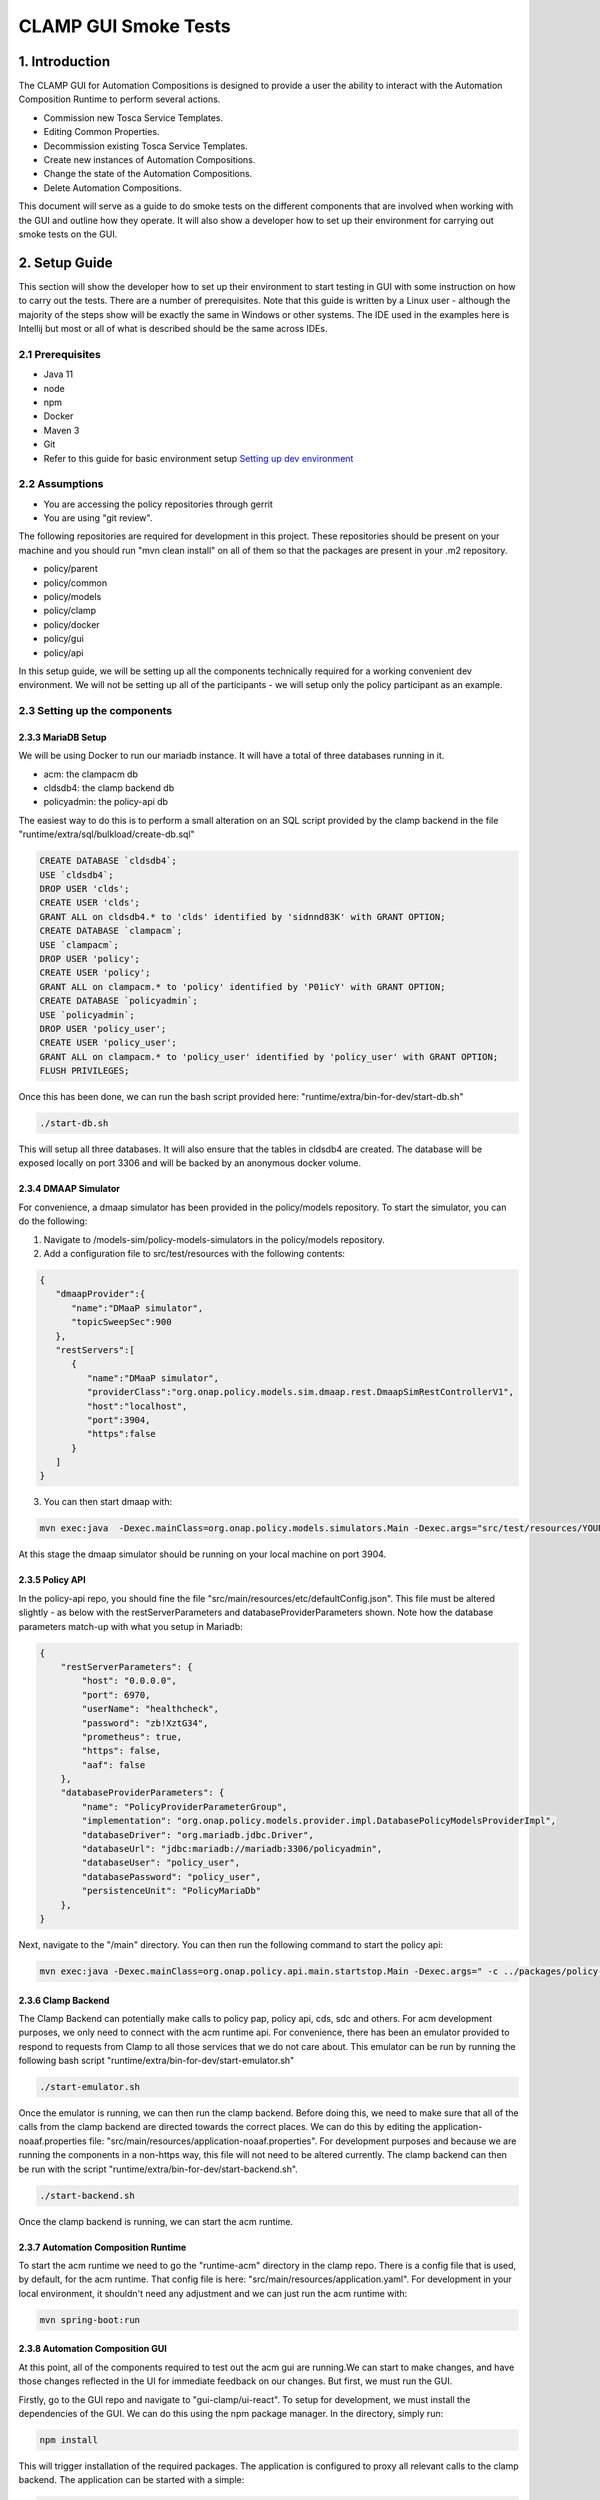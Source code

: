 .. This work is licensed under a Creative Commons Attribution 4.0 International License.

.. _clamp-gui-acm-smoke-tests:

CLAMP GUI Smoke Tests
---------------------------
1. Introduction
***************
The CLAMP GUI for Automation Compositions is designed to provide a user the ability to interact
with the Automation Composition Runtime to perform several actions.

- Commission new Tosca Service Templates.
- Editing Common Properties.
- Decommission existing Tosca Service Templates.
- Create new instances of Automation Compositions.
- Change the state of the Automation Compositions.
- Delete Automation Compositions.

This document will serve as a guide to do smoke tests on the different components that are involved when working with the GUI and outline how they operate. It will also show a developer how to set up their environment for carrying out smoke tests on the GUI.

2. Setup Guide
**************
This section will show the developer how to set up their environment to start testing in GUI with some instruction on how to carry out the tests. There are a number of prerequisites. Note that this guide is written by a Linux user - although the majority of the steps show will be exactly the same in Windows or other systems. The IDE used in the examples here is Intellij but most or all of what is described should be the same across IDEs.

2.1 Prerequisites
=================
- Java 11
- node
- npm
- Docker
- Maven 3
- Git
- Refer to this guide for basic environment setup `Setting up dev environment <https://wiki.onap.org/display/DW/Setting+Up+Your+Development+Environment>`_

2.2 Assumptions
===============
- You are accessing the policy repositories through gerrit
- You are using "git review".

The following repositories are required for development in this project. These repositories should be present on your machine and you should run "mvn clean install" on all of them so that the packages are present in your .m2 repository.

- policy/parent
- policy/common
- policy/models
- policy/clamp
- policy/docker
- policy/gui
- policy/api

In this setup guide, we will be setting up all the components technically required for a working convenient dev environment. We will not be setting up all of the participants - we will setup only the policy participant as an example.

2.3 Setting up the components
=============================

2.3.3 MariaDB Setup
^^^^^^^^^^^^^^^^^^^
We will be using Docker to run our mariadb instance. It will have a total of three databases running in it.

- acm: the clampacm db
- cldsdb4: the clamp backend db
- policyadmin: the policy-api db

The easiest way to do this is to perform a small alteration on an SQL script provided by the clamp backend in the file "runtime/extra/sql/bulkload/create-db.sql"

.. code-block:: mysql

    CREATE DATABASE `cldsdb4`;
    USE `cldsdb4`;
    DROP USER 'clds';
    CREATE USER 'clds';
    GRANT ALL on cldsdb4.* to 'clds' identified by 'sidnnd83K' with GRANT OPTION;
    CREATE DATABASE `clampacm`;
    USE `clampacm`;
    DROP USER 'policy';
    CREATE USER 'policy';
    GRANT ALL on clampacm.* to 'policy' identified by 'P01icY' with GRANT OPTION;
    CREATE DATABASE `policyadmin`;
    USE `policyadmin`;
    DROP USER 'policy_user';
    CREATE USER 'policy_user';
    GRANT ALL on clampacm.* to 'policy_user' identified by 'policy_user' with GRANT OPTION;
    FLUSH PRIVILEGES;

Once this has been done, we can run the bash script provided here: "runtime/extra/bin-for-dev/start-db.sh"

.. code-block:: bash

    ./start-db.sh

This will setup all three databases. It will also ensure that the tables in cldsdb4 are created. The database will be exposed locally on port 3306 and will be backed by an anonymous docker volume.

2.3.4 DMAAP Simulator
^^^^^^^^^^^^^^^^^^^^^
For convenience, a dmaap simulator has been provided in the policy/models repository. To start the simulator, you can do the following:

1. Navigate to /models-sim/policy-models-simulators in the policy/models repository.
2. Add a configuration file to src/test/resources with the following contents:

.. code-block:: json

    {
       "dmaapProvider":{
          "name":"DMaaP simulator",
          "topicSweepSec":900
       },
       "restServers":[
          {
             "name":"DMaaP simulator",
             "providerClass":"org.onap.policy.models.sim.dmaap.rest.DmaapSimRestControllerV1",
             "host":"localhost",
             "port":3904,
             "https":false
          }
       ]
    }

3. You can then start dmaap with:

.. code-block:: bash

    mvn exec:java  -Dexec.mainClass=org.onap.policy.models.simulators.Main -Dexec.args="src/test/resources/YOUR_CONF_FILE.json"

At this stage the dmaap simulator should be running on your local machine on port 3904.

2.3.5 Policy API
^^^^^^^^^^^^^^^^
In the policy-api repo, you should fine the file "src/main/resources/etc/defaultConfig.json". This file must be altered slightly - as below with the restServerParameters and databaseProviderParameters shown. Note how the database parameters match-up with what you setup in Mariadb:

.. code-block:: json

    {
        "restServerParameters": {
            "host": "0.0.0.0",
            "port": 6970,
            "userName": "healthcheck",
            "password": "zb!XztG34",
            "prometheus": true,
            "https": false,
            "aaf": false
        },
        "databaseProviderParameters": {
            "name": "PolicyProviderParameterGroup",
            "implementation": "org.onap.policy.models.provider.impl.DatabasePolicyModelsProviderImpl",
            "databaseDriver": "org.mariadb.jdbc.Driver",
            "databaseUrl": "jdbc:mariadb://mariadb:3306/policyadmin",
            "databaseUser": "policy_user",
            "databasePassword": "policy_user",
            "persistenceUnit": "PolicyMariaDb"
        },
    }

Next, navigate to the "/main" directory. You can then run the following command to start the policy api:

.. code-block:: bash

    mvn exec:java -Dexec.mainClass=org.onap.policy.api.main.startstop.Main -Dexec.args=" -c ../packages/policy-api-tarball/src/main/resources/etc/defaultConfig.json"

2.3.6 Clamp Backend
^^^^^^^^^^^^^^^^^^^
The Clamp Backend can potentially make calls to policy pap, policy api, cds, sdc and others. For acm development purposes, we only need to connect with the acm runtime api. For convenience, there has been an emulator provided to respond to requests from Clamp to all those services that we do not care about. This emulator can be run by running the following bash script "runtime/extra/bin-for-dev/start-emulator.sh"

.. code-block:: bash

    ./start-emulator.sh

Once the emulator is running, we can then run the clamp backend. Before doing this, we need to make sure that all of the calls from the clamp backend are directed towards the correct places. We can do this by editing the application-noaaf.properties file: "src/main/resources/application-noaaf.properties". For development purposes and because we are running the components in a non-https way, this file will not need to be altered currently. The clamp backend can then be run with the script "runtime/extra/bin-for-dev/start-backend.sh".

.. code-block:: bash

    ./start-backend.sh

Once the clamp backend is running, we can start the acm runtime.

2.3.7 Automation Composition Runtime
^^^^^^^^^^^^^^^^^^^^^^^^^^^^^^^^^^^^
To start the acm runtime we need to go the "runtime-acm" directory in the clamp repo. There is a config file that is used, by default, for the acm runtime. That config file is here: "src/main/resources/application.yaml". For development in your local environment, it shouldn't need any adjustment and we can just run the acm runtime with:

.. code-block:: bash

    mvn spring-boot:run

2.3.8 Automation Composition GUI
^^^^^^^^^^^^^^^^^^^^^^^^^^^^^^^^
At this point, all of the components required to test out the acm gui are running.We can start to make changes, and have those changes reflected in the UI for immediate feedback on our changes. But first, we must run the GUI.

Firstly, go to the GUI repo and navigate to "gui-clamp/ui-react". To setup for development, we must install the dependencies of the GUI. We can do this using the npm package manager. In the directory, simply run:

.. code-block:: bash

    npm install

This will trigger installation of the required packages. The application is configured to proxy all relevant calls to the clamp backend. The application can be started with a simple:

.. code-block:: bash

    npm start

This uses nodes internal test dev web server to server the GUI. Once started, you can navigate to the server at "https://localhost:3000" and login with "admin/password".

That completes the development setup of the environment.

3. Running Tests
****************
In this section, we will run through the functionalities mentioned at the start of this document is section 1. Each functionality will be tested and we will confirm that they were carried out successfully. There is a tosca service template that can be used for this test

:download:`Tosca Service Template <tosca/tosca-for-gui-smoke-tests.yaml>`


3.1 Commissioning
=================
We can carry out commissioning using the GUI. To do so, from the main page, we can select "Upload Tosca to Commissioning" as shown in the image below:

.. image:: images/gui/CommissioningUpload.png

Clicking this will take us to a screen where we can upload a file. Select a file to upload and click on the upload button.

.. image:: images/gui/CommissioningModal.png

After clicking upload, you should get a message on the modal to tell you that the upload was successful. You can then look in the logs of the policy-participant to see that the message has been received from the runtime:

.. image:: images/gui/CommissioningMessageOnParticipant.png

This confirms that commissioning has been complete.

3.2 Edit Common Properties
==========================
At this stage we can edit the common properties. These properties will be common to all instances of the automation composition definitions we uploaded with the tosca service template. Once an instance is created, we will not be able to alter these common properties again. We can simply click on "Edit Common Properties" in the dropdown menu and we will be taken to the modal shown below.

.. image:: images/gui/CommonPropertiesModal.png

The arrows to the left of the modal can be used to expand and contract the elements. If we expand one of the elements, we can see that the provider is one of the properties that we can edit. Edit this property to be "Ericsson Software Technologies". Press "Save" and then press "Commission". You should get a success message. Once you do, you can look at the full tosca service template to confirm the change in provider has been recorder. Click on "Manage Commissioned Tosca Template". Then click on "Pull Tosca Service Template". You should receive the full template on the screen. You should find your change as shown below.

.. image:: images/gui/ViewEditedCommonProperties.png

3.3 Create New Instances of Automation Compositions
===================================================
Once the template is commissioned, we can start to create instances. In the dropdown, click on "Instantiation Management". In the modal, you will see an empty table, as shown.

.. image:: images/gui/ManageInstancesModal.png

Then we will click on "Create Instance". That takes us to a page where we can edit the properties of the instance. Not the common properties, but the instance properties. The last element has Provider set as an instance property. In the same way as we did for the common properties, change the provider to "Some Other Company" - then click save. You should get a success message if all went ok. You can then go back to the instantiation management table and you should now see an instance there.

.. image:: images/gui/InstanceUninitialised.png

Since the instance is uninitialised, the policies and policy types are not being deployed to the policy api. We can confirm this by looking at the policy-apis database. See the image below.

.. image:: images/gui/PolicyTypeNotPresent.png

3.3 Change the State of the Instance
====================================
Now we will change the instance state to PASSIVE. This should trigger the deployment of the policy types onto the policy-api. To trigger the change of state, click on the "change" button on the instance in the instance management table. This will bring up another modal to allow you to change the state.

.. image:: images/gui/ChangeState.png

Pick PASSIVE and then click save. If we once again navigate to the Instance Management table, we can see that our actual state has become passive.

.. image:: images/gui/PassiveState.png

This should also mean that our policies and policy types should be written to the policy-api database. We can query that DB again. In the images below, we can see that the policies and the policy types have been written successfully.

.. image:: images/gui/PolicyTypeSuccess.png

and

.. image:: images/gui/PolicySuccess.png

Following the same procedure as changeing the state to PASSIVE, we can then change to UNINITIALISED. This deletes the policies and policy types through the policy api and changes the overall state of the loop. we can then delete it from the Manage Instances table by clicking on Delete.

Decommissioning
===============
Finally, we can decommission the template. On the dropdown menu, click "Manage Commissioned Tosca Template" and then pull it. Clicking the "Delete Tosca Service Template" button will fully decommission the template. You will receive a success message if the deletion was successful.

.. image:: images/gui/ViewEditedCommonProperties.png

This concluded the required smoke tests


